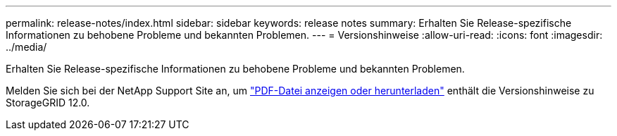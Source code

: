 ---
permalink: release-notes/index.html 
sidebar: sidebar 
keywords: release notes 
summary: Erhalten Sie Release-spezifische Informationen zu behobene Probleme und bekannten Problemen. 
---
= Versionshinweise
:allow-uri-read: 
:icons: font
:imagesdir: ../media/


[role="lead"]
Erhalten Sie Release-spezifische Informationen zu behobene Probleme und bekannten Problemen.

Melden Sie sich bei der NetApp Support Site an, um https://library.netapp.com/ecm/ecm_download_file/ECMLP3351267["PDF-Datei anzeigen oder herunterladen"^] enthält die Versionshinweise zu StorageGRID 12.0.
